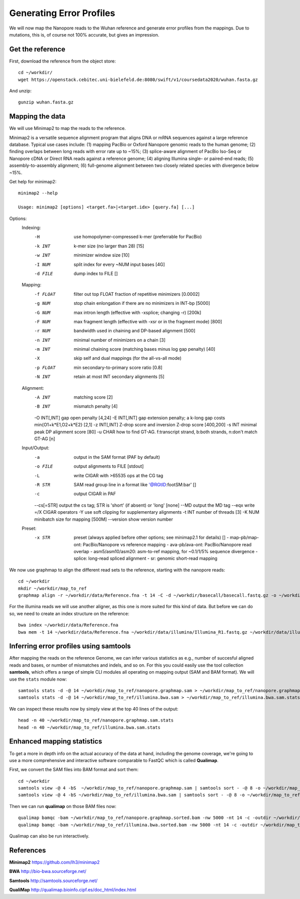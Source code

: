 
Generating Error Profiles
-------------------------

We will now map the Nanopore reads to the Wuhan reference and generate error profiles from the mappings. Due to mutations, this is, of course not 100% accurate, but gives an impression.

Get the reference
^^^^^^^^^^^^^^^^^

First, download the reference from the object store::

  cd ~/workdir/
  wget https://openstack.cebitec.uni-bielefeld.de:8080/swift/v1/coursedata2020/wuhan.fasta.gz
  
And unzip::

  gunzip wuhan.fasta.gz

 
Mapping the data
^^^^^^^^^^^^^^^^

We will use Minimap2 to map the reads to the reference. 

Minimap2 is a versatile sequence alignment program that aligns DNA or mRNA sequences against a large reference database. Typical use cases include: (1) mapping PacBio or Oxford Nanopore genomic reads to the human genome; (2) finding overlaps between long reads with error rate up to ~15%; (3) splice-aware alignment of PacBio Iso-Seq or Nanopore cDNA or Direct RNA reads against a reference genome; (4) aligning Illumina single- or paired-end reads; (5) assembly-to-assembly alignment; (6) full-genome alignment between two closely related species with divergence below ~15%.

Get help for minimap2::

  minimap2 --help
  
  Usage: minimap2 [options] <target.fa>|<target.idx> [query.fa] [...]
Options:
  Indexing:
    -H           use homopolymer-compressed k-mer (preferrable for PacBio)
    -k INT       k-mer size (no larger than 28) [15]
    -w INT       minimizer window size [10]
    -I NUM       split index for every ~NUM input bases [4G]
    -d FILE      dump index to FILE []
  Mapping:
    -f FLOAT     filter out top FLOAT fraction of repetitive minimizers [0.0002]
    -g NUM       stop chain enlongation if there are no minimizers in INT-bp [5000]
    -G NUM       max intron length (effective with -xsplice; changing -r) [200k]
    -F NUM       max fragment length (effective with -xsr or in the fragment mode) [800]
    -r NUM       bandwidth used in chaining and DP-based alignment [500]
    -n INT       minimal number of minimizers on a chain [3]
    -m INT       minimal chaining score (matching bases minus log gap penalty) [40]
    -X           skip self and dual mappings (for the all-vs-all mode)
    -p FLOAT     min secondary-to-primary score ratio [0.8]
    -N INT       retain at most INT secondary alignments [5]
  Alignment:
    -A INT       matching score [2]
    -B INT       mismatch penalty [4]
    -O INT[,INT] gap open penalty [4,24]
    -E INT[,INT] gap extension penalty; a k-long gap costs min{O1+k*E1,O2+k*E2} [2,1]
    -z INT[,INT] Z-drop score and inversion Z-drop score [400,200]
    -s INT       minimal peak DP alignment score [80]
    -u CHAR      how to find GT-AG. f:transcript strand, b:both strands, n:don't match GT-AG [n]
  Input/Output:
    -a           output in the SAM format (PAF by default)
    -o FILE      output alignments to FILE [stdout]
    -L           write CIGAR with >65535 ops at the CG tag
    -R STR       SAM read group line in a format like '@RG\tID:foo\tSM:bar' []
    -c           output CIGAR in PAF
    --cs[=STR]   output the cs tag; STR is 'short' (if absent) or 'long' [none]
    --MD         output the MD tag
    --eqx        write =/X CIGAR operators
    -Y           use soft clipping for supplementary alignments
    -t INT       number of threads [3]
    -K NUM       minibatch size for mapping [500M]
    --version    show version number
  Preset:
    -x STR       preset (always applied before other options; see minimap2.1 for details) []
                 - map-pb/map-ont: PacBio/Nanopore vs reference mapping
                 - ava-pb/ava-ont: PacBio/Nanopore read overlap
                 - asm5/asm10/asm20: asm-to-ref mapping, for ~0.1/1/5% sequence divergence
                 - splice: long-read spliced alignment
                 - sr: genomic short-read mapping


We now use graphmap to align the different read sets to the reference, starting with the nanopore reads::

  cd ~/workdir
  mkdir ~/workdir/map_to_ref
  graphmap align -r ~/workdir/data/Reference.fna -t 14 -C -d ~/workdir/basecall/basecall.fastq.gz -o ~/workdir/map_to_ref/nanopore.graphmap.sam >  ~/workdir/map_to_ref/nanopore.graphmap.sam.log 2>&1 
  
For the illumina reads we will use another aligner, as this one is more suited for this kind of data. But before we can do so, we need to create an index structure on the reference::
  
  bwa index ~/workdir/data/Reference.fna
  bwa mem -t 14 ~/workdir/data/Reference.fna ~/workdir/data/illumina/Illumina_R1.fastq.gz ~/workdir/data/illumina/Illumina_R2.fastq.gz > ~/workdir/map_to_ref/illumina.bwa.sam
  
Inferring error profiles using samtools
^^^^^^^^^^^^^^^^^^^^^^^^^^^^^^^^^^^^^^^

After mapping the reads on the reference Genome, we can infer various statistics as e.g., number of succesful aligned reads and bases, or number of mismatches and indels, and so on. For this you could easily use the tool collection **samtools**, which offers a range of simple CLI modules all operating on mapping output (SAM and BAM format). We will use the ``stats`` module now::
 
  samtools stats -d -@ 14 ~/workdir/map_to_ref/nanopore.graphmap.sam > ~/workdir/map_to_ref/nanopore.graphmap.sam.stats
  samtools stats -d -@ 14 ~/workdir/map_to_ref/illumina.bwa.sam > ~/workdir/map_to_ref/illumina.bwa.sam.stats

We can inspect these results now by simply view at the top 40 lines of the output::
  
  head -n 40 ~/workdir/map_to_ref/nanopore.graphmap.sam.stats
  head -n 40 ~/workdir/map_to_ref/illumina.bwa.sam.stats

Enhanced mapping statistics
^^^^^^^^^^^^^^^^^^^^^^^^^^^

To get a more in depth info on the actual accuracy of the data at hand, including the genome coverage, we're going to use a more comprehensive and interactive software comparable to FastQC which is called **Qualimap**.

First, we convert the SAM files into BAM format and sort them::

  cd ~/workdir
  samtools view -@ 4 -bS  ~/workdir/map_to_ref/nanopore.graphmap.sam | samtools sort - -@ 8 -o ~/workdir/map_to_ref/nanopore.graphmap.sorted.bam
  samtools view -@ 4 -bS ~/workdir/map_to_ref/illumina.bwa.sam | samtools sort - -@ 8 -o ~/workdir/map_to_ref/illumina.bwa.sorted.bam

Then we can run **qualimap** on those BAM files now::
  
  qualimap bamqc -bam ~/workdir/map_to_ref/nanopore.graphmap.sorted.bam -nw 5000 -nt 14 -c -outdir ~/workdir/map_to_ref/nanopore.graphmap
  qualimap bamqc -bam ~/workdir/map_to_ref/illumina.bwa.sorted.bam -nw 5000 -nt 14 -c -outdir ~/workdir/map_to_ref/illumina.graphmap

Qualimap can also be run interactively.

References
^^^^^^^^^^

**Minimap2** https://github.com/lh3/minimap2

**BWA** http://bio-bwa.sourceforge.net/

**Samtools** http://samtools.sourceforge.net/

**QualiMap** http://qualimap.bioinfo.cipf.es/doc_html/index.html
